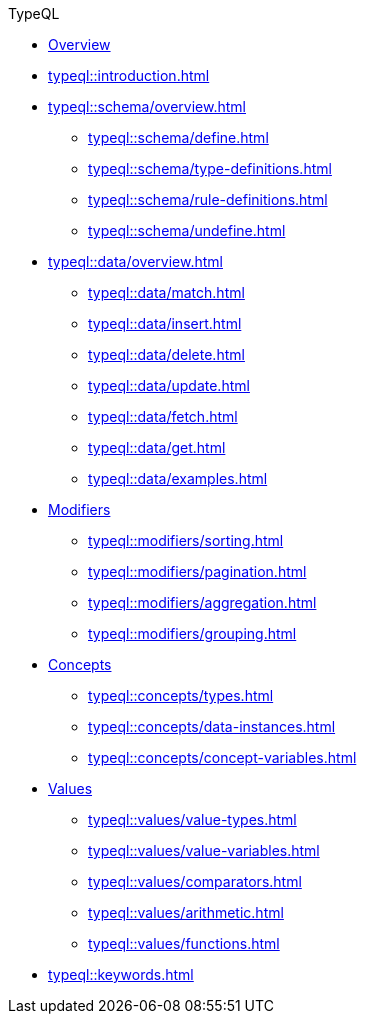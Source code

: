 // TypeQL
.TypeQL
* xref:typeql::overview.adoc[Overview]
* xref:typeql::introduction.adoc[]
//* xref:typeql::queries.adoc[]

* xref:typeql::schema/overview.adoc[]
//** xref:typeql::schema/types.adoc[]
//** xref:typeql::schema/rules.adoc[]
** xref:typeql::schema/define.adoc[]
** xref:typeql::schema/type-definitions.adoc[]
** xref:typeql::schema/rule-definitions.adoc[]
** xref:typeql::schema/undefine.adoc[]

* xref:typeql::data/overview.adoc[]
** xref:typeql::data/match.adoc[]
** xref:typeql::data/insert.adoc[]
** xref:typeql::data/delete.adoc[]
** xref:typeql::data/update.adoc[]
** xref:typeql::data/fetch.adoc[]
** xref:typeql::data/get.adoc[]
** xref:typeql::data/examples.adoc[]

* xref:typeql::modifiers/overview.adoc[Modifiers]
** xref:typeql::modifiers/sorting.adoc[]
** xref:typeql::modifiers/pagination.adoc[]
** xref:typeql::modifiers/aggregation.adoc[]
** xref:typeql::modifiers/grouping.adoc[]

* xref:typeql::concepts/overview.adoc[Concepts]
** xref:typeql::concepts/types.adoc[]
** xref:typeql::concepts/data-instances.adoc[]
** xref:typeql::concepts/concept-variables.adoc[]

* xref:typeql::values/overview.adoc[Values]
** xref:typeql::values/value-types.adoc[]
** xref:typeql::values/value-variables.adoc[]
** xref:typeql::values/comparators.adoc[]
** xref:typeql::values/arithmetic.adoc[]
** xref:typeql::values/functions.adoc[]

* xref:typeql::keywords.adoc[]
//* xref:typeql::schema/overview.adoc[Schema]
//* xref:typeql::data/overview.adoc[Data]
//* xref:typeql::grammar.adoc[]